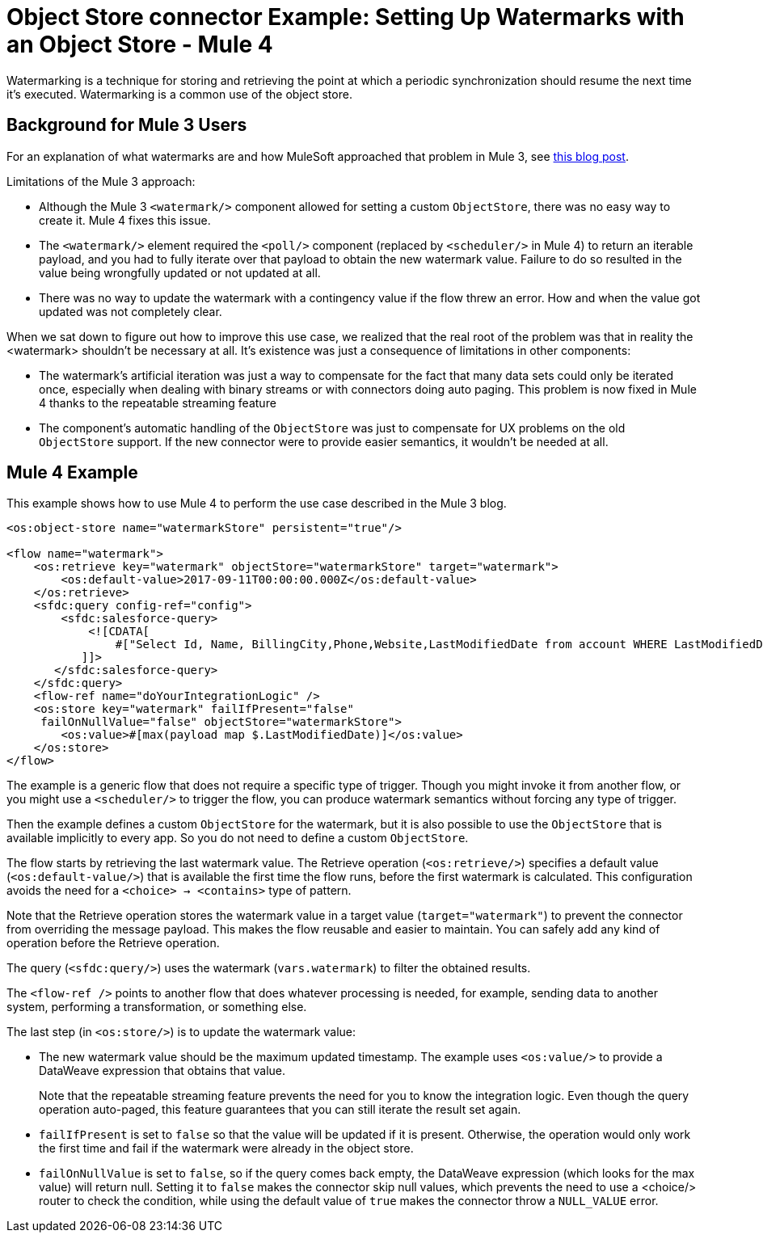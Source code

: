 = Object Store connector Example: Setting Up Watermarks with an Object Store - Mule 4
:keywords: ObjectStore, watermark, synchronization
:page-aliases: connectors::object-store/object-store-to-watermark.adoc





Watermarking is a technique for storing and retrieving the point at which a periodic synchronization should resume the next time it's executed. Watermarking is a common use of the object store.

== Background for Mule 3 Users

For an explanation of what watermarks are and how MuleSoft approached that problem in Mule 3, see https://blogs.mulesoft.com/dev/anypoint-platform-dev/data-synchronizing-made-easy-with-mule-watermarks/[this blog post].

Limitations of the Mule 3 approach:

* Although the Mule 3 `<watermark/>` component allowed for setting a custom `ObjectStore`, there was no easy way to create it. Mule 4 fixes this issue.
* The `<watermark/>` element required the `<poll/>` component (replaced by  `<scheduler/>` in Mule 4) to return an iterable payload, and you had to fully iterate over that payload to obtain the new watermark value. Failure to do so resulted in the value being wrongfully updated or not updated at all.
* There was no way to update the watermark with a contingency value if the flow threw an error. How and when the value got updated was not completely clear.

When we sat down to figure out how to improve this use case, we realized that the real root of the problem was that in reality the <watermark> shouldn’t be necessary at all. It’s existence was just a consequence of limitations in other components:

* The watermark’s artificial iteration was just a way to compensate for the fact that many data sets could only be iterated once, especially when dealing with binary streams or with connectors doing auto paging. This problem is now fixed in Mule 4 thanks to the repeatable streaming feature
* The component’s automatic handling of the `ObjectStore` was just to compensate for UX problems on the old `ObjectStore` support. If the new connector were to provide easier semantics, it wouldn’t be needed at all.

== Mule 4 Example

This example shows how to use Mule 4 to perform the use case described in the Mule 3 blog.

[source,xml,linenums]
----
<os:object-store name="watermarkStore" persistent="true"/>

<flow name="watermark">
    <os:retrieve key="watermark" objectStore="watermarkStore" target="watermark">
        <os:default-value>2017-09-11T00:00:00.000Z</os:default-value>
    </os:retrieve>
    <sfdc:query config-ref="config">
        <sfdc:salesforce-query>
            <![CDATA[
                #["Select Id, Name, BillingCity,Phone,Website,LastModifiedDate from account WHERE LastModifiedDate > " ++ vars.watermark]
           ]]>
       </sfdc:salesforce-query>
    </sfdc:query>
    <flow-ref name="doYourIntegrationLogic" />
    <os:store key="watermark" failIfPresent="false"
     failOnNullValue="false" objectStore="watermarkStore">
        <os:value>#[max(payload map $.LastModifiedDate)]</os:value>
    </os:store>
</flow>
----

The example is a generic flow that does not require a specific type of trigger. Though you might invoke it from another flow, or you might use a `<scheduler/>` to trigger the flow, you can produce watermark semantics without forcing any type of trigger.

Then the example defines a custom `ObjectStore` for the watermark, but it is also possible to use the `ObjectStore` that is available implicitly to every app. So you do not need to define a custom `ObjectStore`.

The flow starts by retrieving the last watermark value. The Retrieve operation (`<os:retrieve/>`) specifies a default value (`<os:default-value/>`) that is available the first time the flow runs, before the first watermark is calculated. This configuration avoids the need for a `<choice> -> <contains>` type of pattern.

Note that the Retrieve operation stores the watermark value in a target value (`target="watermark"`) to prevent the connector from overriding the message payload. This makes the flow reusable and easier to maintain. You can safely add any kind of operation before the Retrieve operation.

The query (`<sfdc:query/>`) uses the watermark (`vars.watermark`) to filter the obtained results.

The `<flow-ref />` points to another flow that does whatever processing is needed, for example, sending data to another system, performing a transformation, or something else.

The last step (in `<os:store/>`) is to update the watermark value:

* The new watermark value should be the maximum updated timestamp. The example uses `<os:value/>` to provide a DataWeave expression that obtains that value.
+
Note that the repeatable streaming feature prevents the need for you to know the integration logic. Even though the query operation auto-paged, this feature guarantees that you can still iterate the result set again.
+
* `failIfPresent` is set to `false` so that the value will be updated if it is present. Otherwise, the operation would only work the first time and fail if the watermark were already in the object store.
* `failOnNullValue` is set to `false`, so if the query comes back empty, the DataWeave expression (which looks for the max value) will return null. Setting it to `false` makes the connector skip null values, which prevents the need to use a <choice/> router to check the condition, while using the default value of `true` makes the connector throw a `NULL_VALUE` error.
